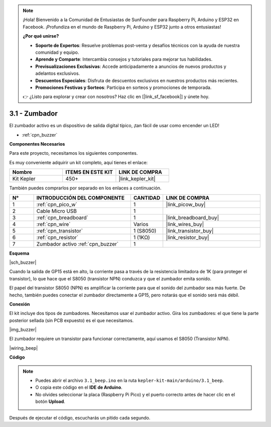 .. note::

    ¡Hola! Bienvenido a la Comunidad de Entusiastas de SunFounder para Raspberry Pi, Arduino y ESP32 en Facebook. ¡Profundiza en el mundo de Raspberry Pi, Arduino y ESP32 junto a otros entusiastas!

    **¿Por qué unirse?**

    - **Soporte de Expertos**: Resuelve problemas post-venta y desafíos técnicos con la ayuda de nuestra comunidad y equipo.
    - **Aprende y Comparte**: Intercambia consejos y tutoriales para mejorar tus habilidades.
    - **Previsualizaciones Exclusivas**: Accede anticipadamente a anuncios de nuevos productos y adelantos exclusivos.
    - **Descuentos Especiales**: Disfruta de descuentos exclusivos en nuestros productos más recientes.
    - **Promociones Festivas y Sorteos**: Participa en sorteos y promociones de temporada.

    👉 ¿Listo para explorar y crear con nosotros? Haz clic en [|link_sf_facebook|] y únete hoy.

.. _ar_ac_buz:

3.1 - Zumbador
==================

El zumbador activo es un dispositivo de salida digital típico, ¡tan fácil de usar como encender un LED!

* :ref:`cpn_buzzer`

**Componentes Necesarios**

Para este proyecto, necesitamos los siguientes componentes.

Es muy conveniente adquirir un kit completo, aquí tienes el enlace:

.. list-table::
    :widths: 20 20 20
    :header-rows: 1

    *   - Nombre	
        - ITEMS EN ESTE KIT
        - LINK DE COMPRA
    *   - Kit Kepler	
        - 450+
        - |link_kepler_kit|

También puedes comprarlos por separado en los enlaces a continuación.

.. list-table::
    :widths: 5 20 5 20
    :header-rows: 1

    *   - N°
        - INTRODUCCIÓN DEL COMPONENTE	
        - CANTIDAD
        - LINK DE COMPRA

    *   - 1
        - :ref:`cpn_pico_w`
        - 1
        - |link_picow_buy|
    *   - 2
        - Cable Micro USB
        - 1
        - 
    *   - 3
        - :ref:`cpn_breadboard`
        - 1
        - |link_breadboard_buy|
    *   - 4
        - :ref:`cpn_wire`
        - Varios
        - |link_wires_buy|
    *   - 5
        - :ref:`cpn_transistor`
        - 1 (S8050)
        - |link_transistor_buy|
    *   - 6
        - :ref:`cpn_resistor`
        - 1 (1KΩ)
        - |link_resistor_buy|
    *   - 7
        - Zumbador activo :ref:`cpn_buzzer`
        - 1
        - 

**Esquema**

|sch_buzzer|

Cuando la salida de GP15 está en alto, la corriente pasa a través de la resistencia limitadora de 1K (para proteger el transistor), lo que hace que el S8050 (transistor NPN) conduzca y que el zumbador emita sonido.

El papel del transistor S8050 (NPN) es amplificar la corriente para que el sonido del zumbador sea más fuerte. De hecho, también puedes conectar el zumbador directamente a GP15, pero notarás que el sonido será más débil.

**Conexión**

El kit incluye dos tipos de zumbadores. 
Necesitamos usar el zumbador activo. Gira los zumbadores: el que tiene la parte posterior sellada (sin PCB expuesto) es el que necesitamos.

|img_buzzer|

El zumbador requiere un transistor para funcionar correctamente, aquí usamos el S8050 (Transistor NPN).

|wiring_beep|

**Código**

.. note::

    * Puedes abrir el archivo ``3.1_beep.ino`` en la ruta ``kepler-kit-main/arduino/3.1_beep``. 
    * O copia este código en el **IDE de Arduino**.
    * No olvides seleccionar la placa (Raspberry Pi Pico) y el puerto correcto antes de hacer clic en el botón **Upload**.

.. raw:: html

    <iframe src=https://create.arduino.cc/editor/sunfounder01/62bf2c5d-9890-4f3a-b02a-119c2f6b0bf1/preview?embed style="height:510px;width:100%;margin:10px 0" frameborder=0></iframe>

Después de ejecutar el código, escucharás un pitido cada segundo.
